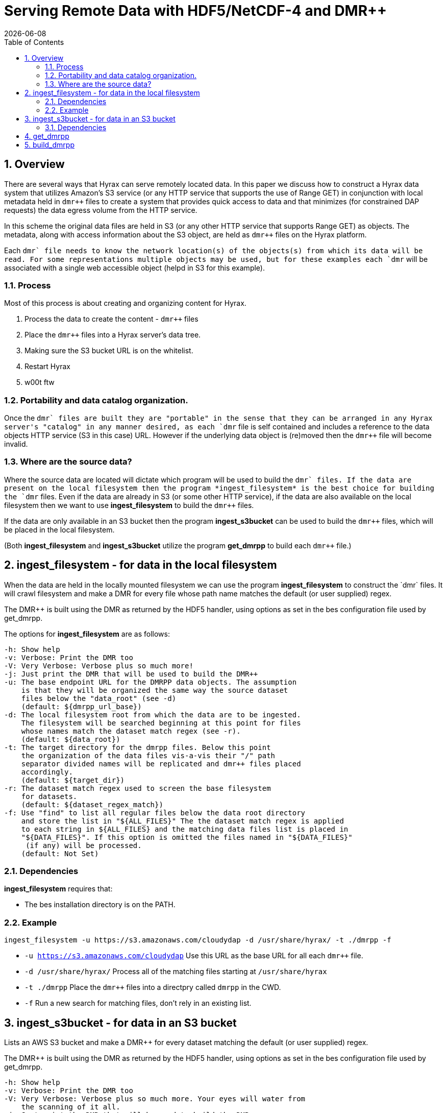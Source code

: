 = Serving Remote Data with HDF5/NetCDF-4 and DMR++
:Nathan Potter <ndp@opendap.org>:
{docdate}
:numbered:
:toc:

== Overview
There are several ways that Hyrax can serve remotely located data. In this paper we discuss how to construct a Hyrax data system that utilizes Amazon's S3 service (or any HTTP service that supports the use of Range GET) in conjunction with local metadata held in `dmr++` files to create a system that provides quick access to data and that minimizes (for constrained DAP requests) the data egress volume from the HTTP service.

In this scheme the original data files are held in S3 (or any other HTTP service that supports Range GET) as objects. The metadata, along with access information about the S3 object, are held as `dmr++` files on the Hyrax platform.

Each `dmr++` file needs to know the network location(s) of the objects(s) from which its data will be read. For some representations multiple objects may be used, but for these examples each `dmr++` will be associated with a single web accessible object (helpd in S3 for this example).

=== Process

Most of this process is about creating and organizing content for Hyrax.

1. Process the data to create the content - `dmr++` files
1. Place the `dmr++` files into a Hyrax server's data tree.
1. Making sure the S3 bucket URL is on the whitelist.
1. Restart Hyrax
1. w00t ftw

=== Portability and data catalog organization.
Once the `dmr++` files are built they are "portable" in the sense that they can be arranged in any Hyrax server's "catalog" in any manner desired, as each `dmr++` file is self contained and includes a reference to the data objects HTTP service (S3 in this case) URL. However if the underlying data object is (re)moved then the `dmr++` file will become invalid.

=== Where are the source data?
Where the source data are located will dictate which program will be used to build the `dmr++` files.
If the data are present on the local filesystem then the program *ingest_filesystem* is the best choice for building the `dmr++` files.
Even if the data are already in S3 (or some other HTTP service), if the data are also available on the local filesystem then we want to use *ingest_filesystem* to build the `dmr++` files.

If the data are only available in an S3 bucket then the program *ingest_s3bucket* can be used to build the `dmr++` files, which will be placed in the local filesystem.

(Both *ingest_filesystem* and *ingest_s3bucket* utilize the program *get_dmrpp* to build each `dmr++` file.)

== ingest_filesystem - for data in the local filesystem
When the data are held in the locally mounted filesystem we can use the program *ingest_filesystem* to construct the `dmr++` files. It will crawl filesystem and make a DMR++ for every file whose path name matches the default (or user supplied) regex.

The DMR++ is built using the DMR as returned by the HDF5 handler, using options as set in the bes configuration file used by get_dmrpp.

The options for *ingest_filesystem* are as follows:

 -h: Show help
 -v: Verbose: Print the DMR too
 -V: Very Verbose: Verbose plus so much more!
 -j: Just print the DMR that will be used to build the DMR++
 -u: The base endpoint URL for the DMRPP data objects. The assumption
     is that they will be organized the same way the source dataset
     files below the "data_root" (see -d)
     (default: ${dmrpp_url_base})
 -d: The local filesystem root from which the data are to be ingested.
     The filesystem will be searched beginning at this point for files
     whose names match the dataset match regex (see -r).
     (default: ${data_root})
 -t: The target directory for the dmrpp files. Below this point
     the organization of the data files vis-a-vis their "/" path
     separator divided names will be replicated and dmr++ files placed
     accordingly.
     (default: ${target_dir})
 -r: The dataset match regex used to screen the base filesystem
     for datasets.
     (default: ${dataset_regex_match})
 -f: Use "find" to list all regular files below the data root directory
     and store the list in "${ALL_FILES}" The the dataset match regex is applied
     to each string in ${ALL_FILES} and the matching data files list is placed in
     "${DATA_FILES}". If this option is omitted the files named in "${DATA_FILES}"
      (if any) will be processed.
     (default: Not Set)

=== Dependencies
*ingest_filesystem* requires that:

- The bes installation directory is on the PATH.

=== Example

```
ingest_filesystem -u https://s3.amazonaws.com/cloudydap -d /usr/share/hyrax/ -t ./dmrpp -f
```
- `-u https://s3.amazonaws.com/cloudydap` Use this URL as the base URL for all each `dmr++` file.
- `-d /usr/share/hyrax/` Process all of the matching files starting at `/usr/share/hyrax`
- `-t ./dmrpp` Place the `dmr++` files into a directpry called `dmrpp` in the CWD.
- `-f` Run a new search for matching files, don't rely in an existing list.


== ingest_s3bucket - for data in an S3 bucket

Lists an AWS S3 bucket and make a DMR++ for every dataset matching the default (or user supplied) regex.

The DMR++ is built using the DMR as returned by the HDF5 handler, using options as set in the bes configuration file used by get_dmrpp.

 -h: Show help
 -v: Verbose: Print the DMR too
 -V: Very Verbose: Verbose plus so much more. Your eyes will water from
     the scanning of it all.
 -j: Just print the DMR that will be used to build the DMR++
 -s: The endpoint URL for the S3 datastore.
     (default: ${s3_service_endpoint})
 -b: The S3 bucket name.
     (default: ${s3_bucket_name})
 -d: The "local" filesystem root for the downloaded data.
     (default: ./s3_data/bucket_name})
 -t: The target directory for the dmrpp files. Below this point
     the structure of the bucket objects vis-a-vis their "/" path
     separator divided names will be replicted and dmr++ placed into
     it accordingly.
     (default: ${target_dir})
 -f: Retrieve object list from S3 bucket into ${ALL_FILES} and
     apply the dataset match regex to the object names to create
     the data files list in ${DATA_FILES}. If this is omitted the
     files named in ${DATA_FILES} (if any) will be processed.
     (default: Not Set)
 -r: The dataset match regex used to screen the filenames
     for matching datasets.
     (default: ${dataset_regex_match})
 -k: Keep the downloaded datafiles after the dmr++ file has been
     created. Be careful! S3 buckets can be quite large!

=== Dependencies
ingest_s3bucket requires that:

- The bes installation directory is on the PATH.
- The AWS Commandline Tools are installed and on the path.
- The AWS Commandline Tools have been configured for this user with AWS `ACCESS_KEY_ID` and `AWS_SECRET_ACCESS_KEY` that have adequate permissions to access the target AWS S3 bucket.


== get_dmrpp

== build_dmrpp


